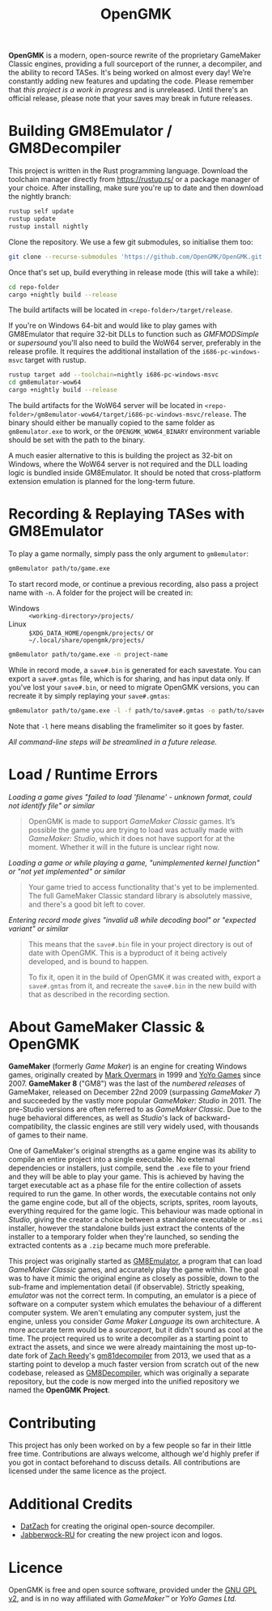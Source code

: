 #+title: OpenGMK

*OpenGMK* is a modern, open-source rewrite of the proprietary GameMaker Classic engines, providing a full sourceport of the runner, a decompiler, and the ability to record TASes. It's being worked on almost every day! We’re constantly adding new features and updating the code. Please remember that /this project is a work in progress/ and is unreleased. Until there's an official release, please note that your saves may break in future releases.

* Building GM8Emulator / GM8Decompiler
This project is written in the Rust programming language. Download the toolchain manager directly from [[https://rustup.rs/]] or a package manager of your choice. After installing, make sure you're up to date and then download the nightly branch:

#+begin_src sh
  rustup self update
  rustup update
  rustup install nightly
#+end_src

Clone the repository. We use a few git submodules, so initialise them too:

#+begin_src sh
  git clone --recurse-submodules 'https://github.com/OpenGMK/OpenGMK.git'
#+end_src

Once that's set up, build everything in release mode (this will take a while):

#+begin_src sh
  cd repo-folder
  cargo +nightly build --release
#+end_src

The build artifacts will be located in =<repo-folder>/target/release=.

If you're on Windows 64-bit and would like to play games with GM8Emulator that require 32-bit DLLs to function such as /GMFMODSimple/ or /supersound/ you'll also need to build the WoW64 server, preferably in the release profile. It requires the additional installation of the =i686-pc-windows-msvc= target with rustup.

#+begin_src sh
  rustup target add --toolchain=nightly i686-pc-windows-msvc
  cd gm8emulator-wow64
  cargo +nightly build --release
#+end_src

The build artifacts for the WoW64 server will be located in =<repo-folder>/gm8emulator-wow64/target/i686-pc-windows-msvc/release=. The binary should either be manually copied to the same folder as =gm8emulator.exe= to work, or the =OPENGMK_WOW64_BINARY= environment variable should be set with the path to the binary.

A much easier alternative to this is building the project as 32-bit on Windows, where the WoW64 server is not required and the DLL loading logic is bundled inside GM8Emulator. It should be noted that cross-platform extension emulation is planned for the long-term future.
* Recording & Replaying TASes with GM8Emulator
To play a game normally, simply pass the only argument to =gm8emulator=:

#+begin_src sh
  gm8emulator path/to/game.exe
#+end_src

To start record mode, or continue a previous recording, also pass a project name with =-n=.
A folder for the project will be created in:

- Windows :: =<working-directory>/projects/=
- Linux :: =$XDG_DATA_HOME/opengmk/projects/= or =~/.local/share/opengmk/projects/=

#+begin_src sh
  gm8emulator path/to/game.exe -n project-name
#+end_src

While in record mode, a =save#.bin= is generated for each savestate. You can export a =save#.gmtas= file, which is for sharing, and has input data only.
If you've lost your =save#.bin=, or need to migrate OpenGMK versions, you can recreate it by simply replaying your =save#.gmtas=:

#+begin_src sh
  gm8emulator path/to/game.exe -l -f path/to/save#.gmtas -o path/to/save#.bin
#+end_src

Note that =-l= here means disabling the framelimiter so it goes by faster.

/All command-line steps will be streamlined in a future release./
* Load / Runtime Errors
/Loading a game gives "failed to load 'filename' - unknown format, could not identify file" or similar/

#+begin_quote
OpenGMK is made to support /GameMaker Classic/ games. It’s possible the game you are trying to load was actually made with /GameMaker: Studio/, which it does not have support for at the moment. Whether it will in the future is unclear right now.
#+end_quote

/Loading a game or while playing a game, "unimplemented kernel function" or "not yet implemented" or similar/

#+begin_quote
Your game tried to access functionality that's yet to be implemented. The full GameMaker Classic standard library is absolutely massive, and there's a good bit left to cover.
#+end_quote

/Entering record mode gives "invalid u8 while decoding bool" or "expected variant" or similar/

#+begin_quote
This means that the =save#.bin= file in your project directory is out of date with OpenGMK.
This is a byproduct of it being actively developed, and is bound to happen.

To fix it, open it in the build of OpenGMK it was created with, export a =save#.gmtas= from it,
and recreate the =save#.bin= in the new build with that as described in the recording section.
#+end_quote
* About GameMaker Classic & OpenGMK
*GameMaker* (formerly /Game Maker/) is an engine for creating Windows games, originally created by [[https://en.wikipedia.org/wiki/Mark_Overmars][Mark Overmars]] in 1999 and [[https://www.yoyogames.com/][YoYo Games]] since 2007. *GameMaker 8* ("GM8") was the last of the /numbered releases/ of GameMaker,
released on December 22nd 2009 (surpassing /GameMaker 7/) and succeeded by the vastly more popular /GameMaker: Studio/ in 2011.
The pre-Studio versions are often referred to as /GameMaker Classic/. Due to the huge behavioral differences, as well as /Studio/'s lack of backward-compatibility, the classic engines are still very widely used, with thousands of games to their name.

One of GameMaker's original strengths as a game engine was its ability to compile an entire project into a single executable. No external dependencies or installers, just compile, send the =.exe= file to your friend and they will be able to play your game. This is achieved by having the target executable act as a phase file for the entire collection of assets required to run the game. In other words, the executable contains not only the game engine code, but all of the objects, scripts, sprites, room layouts, everything required for the game logic. This behaviour was made optional in /Studio/, giving the creator a choice between a standalone executable or =.msi= installer, however the standalone builds just extract the contents of the installer to a temporary folder when they're launched, so sending the extracted contents as a =.zip= became much more preferable.

This project was originally started as [[https://github.com/Adamcake/Legacy-GM8Emulator][GM8Emulator]], a program that can load /GameMaker Classic/ games, and accurately play the game within. The goal was to have it mimic the original engine as closely as possible, down to the sub-frame and implementation detail (if observable). Strictly speaking, /emulator/ was not the correct term. In computing, an emulator is a piece of software on a computer system which emulates the behaviour of a different computer system. We aren't emulating any computer system, just the engine, unless you consider /Game Maker Language/ its own architecture. A more accurate term would be a /sourceport/, but it didn't sound as cool at the time. The project required us to write a decompiler as a starting point to extract the assets, and since we were already maintaining the most up-to-date fork of [[https://github.com/DatZach][Zach Reedy]]'s [[https://github.com/WastedMeerkat/gm81decompiler][gm81decompiler]] from 2013, we used that as a starting point to develop a much faster version from scratch out of the new codebase, released as [[https://github.com/OpenGMK/GM8Decompiler][GM8Decompiler]], which was originally a separate repository, but the code is now merged into the unified repository we named the *OpenGMK Project*.
* Contributing
This project has only been worked on by a few people so far in their little free time. Contributions are always welcome, although we'd highly prefer if you got in contact beforehand to discuss details. All contributions are licensed under the same licence as the project.
* Additional Credits
- [[https://github.com/DatZach][DatZach]] for creating the original open-source decompiler.
- [[https://github.com/Jabberwock-RU][Jabberwock-RU]] for creating the new project icon and logos.
* Licence
OpenGMK is free and open source software, provided under the [[https://www.gnu.org/licenses/old-licenses/gpl-2.0-standalone.html][GNU GPL v2]], and is in no way affiliated with /GameMaker™/ or /YoYo Games Ltd./
